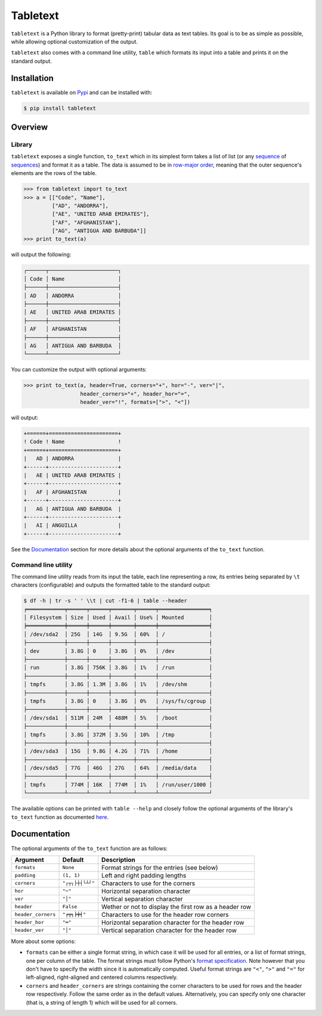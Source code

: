 Tabletext
=========

``tabletext`` is a Python library to format (pretty-print) tabular data as text
tables. Its goal is to be as simple as possible, while allowing optional
customization of the output.

``tabletext`` also comes with a command line utility, ``table`` which formats
its input into a table and prints it on the standard output.

Installation
------------

``tabletext`` is available on Pypi_ and can be installed with:

.. _Pypi: https://pypi.python.org/pypi/tabletext

.. code-block:: bash

    $ pip install tabletext

Overview
--------

Library
~~~~~~~

``tabletext`` exposes a single function, ``to_text`` which in its simplest form
takes a list of list (or any sequence_ of sequences_) and format it as a table.
The data is assumed to be in `row-major order`_, meaning that the outer
sequence's elements are the rows of the table.

.. _row-major order: https://en.wikipedia.org/wiki/Row-major_order
.. _sequence:
.. _sequences: https://docs.python.org/2/glossary.html#term-sequence

.. code:: python

    >>> from tabletext import to_text
    >>> a = [["Code", "Name"],
             ["AD", "ANDORRA"],
             ["AE", "UNITED ARAB EMIRATES"],
             ["AF", "AFGHANISTAN"],
             ["AG", "ANTIGUA AND BARBUDA"]]
    >>> print to_text(a)

will output the following:

.. code:: bash

    ┌──────┬──────────────────────┐
    │ Code │ Name                 │
    ├──────┼──────────────────────┤
    │ AD   │ ANDORRA              │
    ├──────┼──────────────────────┤
    │ AE   │ UNITED ARAB EMIRATES │
    ├──────┼──────────────────────┤
    │ AF   │ AFGHANISTAN          │
    ├──────┼──────────────────────┤
    │ AG   │ ANTIGUA AND BARBUDA  │
    └──────┴──────────────────────┘

You can customize the output with optional arguments:


.. code:: python

    >>> print to_text(a, header=True, corners="+", hor="-", ver="|",
                      header_corners="+", header_hor="=",
                      header_ver="!", formats=[">", "<"])

will output:

.. code:: bash

    +======+======================+
    ! Code ! Name                 !
    +======+======================+
    |   AD | ANDORRA              |
    +------+----------------------+
    |   AE | UNITED ARAB EMIRATES |
    +------+----------------------+
    |   AF | AFGHANISTAN          |
    +------+----------------------+
    |   AG | ANTIGUA AND BARBUDA  |
    +------+----------------------+
    |   AI | ANGUILLA             |
    +------+----------------------+

See the Documentation_ section for more details about the optional arguments of
the ``to_text`` function.

Command line utility
~~~~~~~~~~~~~~~~~~~~

The command line utility reads from its input the table, each line representing
a row, its entries being separated by ``\t`` characters (configurable) and
outputs the formatted table to the standard output:

.. code:: bash

    $ df -h | tr -s ' ' \\t | cut -f1-6 | table --header
    ╒════════════╤══════╤══════╤═══════╤══════╤════════════════╕
    │ Filesystem │ Size │ Used │ Avail │ Use% │ Mounted        │
    ╞════════════╪══════╪══════╪═══════╪══════╪════════════════╡
    │ /dev/sda2  │ 25G  │ 14G  │ 9.5G  │ 60%  │ /              │
    ├────────────┼──────┼──────┼───────┼──────┼────────────────┤
    │ dev        │ 3.8G │ 0    │ 3.8G  │ 0%   │ /dev           │
    ├────────────┼──────┼──────┼───────┼──────┼────────────────┤
    │ run        │ 3.8G │ 756K │ 3.8G  │ 1%   │ /run           │
    ├────────────┼──────┼──────┼───────┼──────┼────────────────┤
    │ tmpfs      │ 3.8G │ 1.3M │ 3.8G  │ 1%   │ /dev/shm       │
    ├────────────┼──────┼──────┼───────┼──────┼────────────────┤
    │ tmpfs      │ 3.8G │ 0    │ 3.8G  │ 0%   │ /sys/fs/cgroup │
    ├────────────┼──────┼──────┼───────┼──────┼────────────────┤
    │ /dev/sda1  │ 511M │ 24M  │ 488M  │ 5%   │ /boot          │
    ├────────────┼──────┼──────┼───────┼──────┼────────────────┤
    │ tmpfs      │ 3.8G │ 372M │ 3.5G  │ 10%  │ /tmp           │
    ├────────────┼──────┼──────┼───────┼──────┼────────────────┤
    │ /dev/sda3  │ 15G  │ 9.8G │ 4.2G  │ 71%  │ /home          │
    ├────────────┼──────┼──────┼───────┼──────┼────────────────┤
    │ /dev/sda5  │ 77G  │ 46G  │ 27G   │ 64%  │ /media/data    │
    ├────────────┼──────┼──────┼───────┼──────┼────────────────┤
    │ tmpfs      │ 774M │ 16K  │ 774M  │ 1%   │ /run/user/1000 │
    └────────────┴──────┴──────┴───────┴──────┴────────────────┘

The available options can be printed with ``table --help`` and closely follow
the optional arguments of the library's ``to_text`` function as documented
here_.

.. _here: documentation_

Documentation
-------------

The optional arguments of the ``to_text`` function are as follows:

==================  ================  ================
Argument            Default           Description
==================  ================  ================
``formats``         ``None``          Format strings for the entries (see
                                      below)
``padding``         ``(1, 1)``        Left and right padding lengths
``corners``         ``"┌┬┐├┼┤└┴┘"``   Characters to use for the corners
``hor``             ``"─"``           Horizontal separation character
``ver``             ``"│"``           Vertical separation character
``header``          ``False``         Wether or not to display the first row
                                      as a header row
``header_corners``  ``"╒╤╕╞╪╡"``      Characters to use for the header row
                                      corners
``header_hor``      ``"═"``           Horizontal separation character for the
                                      header row

``header_ver``      ``"│"``           Vertical separation character for the
                                      header row
==================  ================  ================

More about some options:

* ``formats`` can be either a single format string, in which case it will be
  used for all entries, or a list of format strings, one per column of the
  table. The format strings must follow Python's `format specification`_. Note
  however that you don't have to specify the width since it is automatically
  computed. Useful format strings are ``"<"``, ``">"`` and ``"="`` for
  left-aligned, right-aligned and centered columns respectively.

* ``corners`` and ``header_corners`` are strings containing the corner
  characters to be used for rows and the header row respectively. Follow the
  same order as in the default values. Alternatively, you can specify only one
  character (that is, a string of length 1) which will be used for all corners.

.. _format specification: https://docs.python.org/2/library/string.html#format-specification-mini-language
